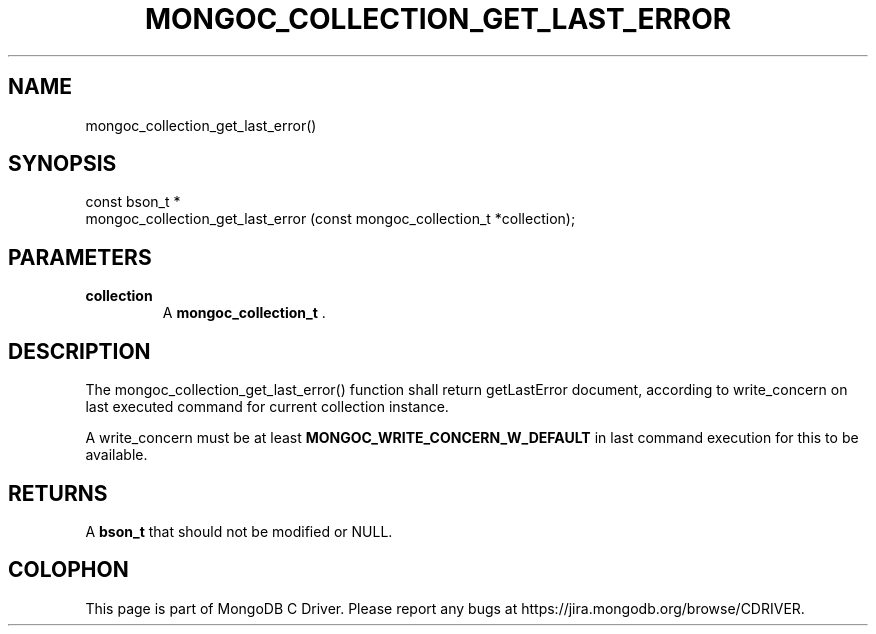 .\" This manpage is Copyright (C) 2014 MongoDB, Inc.
.\" 
.\" Permission is granted to copy, distribute and/or modify this document
.\" under the terms of the GNU Free Documentation License, Version 1.3
.\" or any later version published by the Free Software Foundation;
.\" with no Invariant Sections, no Front-Cover Texts, and no Back-Cover Texts.
.\" A copy of the license is included in the section entitled "GNU
.\" Free Documentation License".
.\" 
.TH "MONGOC_COLLECTION_GET_LAST_ERROR" "3" "2014-07-08" "MongoDB C Driver"
.SH NAME
mongoc_collection_get_last_error()
.SH "SYNOPSIS"

.nf
.nf
const bson_t *
mongoc_collection_get_last_error (const mongoc_collection_t *collection);
.fi
.fi

.SH "PARAMETERS"

.TP
.B collection
A
.BR mongoc_collection_t
\&.
.LP

.SH "DESCRIPTION"

The mongoc_collection_get_last_error() function shall return getLastError document, according to write_concern on last executed command for current collection instance.

A write_concern must be at least
.B MONGOC_WRITE_CONCERN_W_DEFAULT
in last command execution for this to be available.

.SH "RETURNS"

A
.B bson_t
that should not be modified or NULL.


.BR
.SH COLOPHON
This page is part of MongoDB C Driver.
Please report any bugs at
\%https://jira.mongodb.org/browse/CDRIVER.